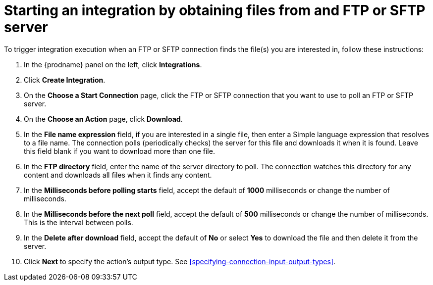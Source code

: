 [id='adding-ftp-start-connection']
= Starting an integration by obtaining files from and FTP or SFTP server

To trigger integration execution when
an FTP or SFTP connection finds the file(s) you are interested in,
follow these instructions:

. In the {prodname} panel on the left, click *Integrations*.
. Click *Create Integration*.
. On the *Choose a Start Connection* page, click the 
FTP or SFTP connection that
you want to use to poll an FTP or SFTP server. 
. On the *Choose an Action* page, click *Download*.
. In the *File name expression* field, if you are interested in a single file, 
then enter a Simple language
expression that resolves to a file name. The connection
polls (periodically checks) the server for this file and downloads it 
when it is found. Leave this field blank if you want to download more
than one file.
. In the *FTP directory* field, enter the name of the server directory to
poll. The connection watches this directory for any content and downloads
all files when it finds any content.
. In the *Milliseconds before polling starts* field, accept the default 
of *1000* milliseconds or change the number of milliseconds.
. In the *Milliseconds before the next poll* field, accept the default
of *500* milliseconds or change the number of milliseconds. This is the
interval between polls. 
. In the *Delete after download* field, accept the default of *No*
or select *Yes* to download the file and then delete it from the server.
. Click *Next* to specify the action's output type. See 
<<specifying-connection-input-output-types>>.
